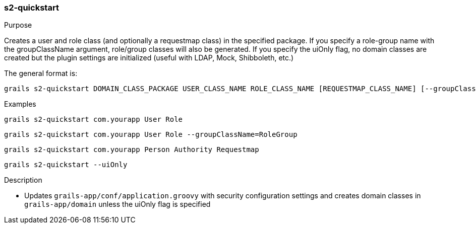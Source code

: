 [[s2-quickstart]]
=== s2-quickstart

.Purpose

Creates a user and role class (and optionally a requestmap class) in the specified package.
If you specify a role-group name with the groupClassName argument, role/group classes will also be generated.
If you specify the uiOnly flag, no domain classes are created but the plugin settings are initialized (useful with LDAP, Mock, Shibboleth, etc.)

The general format is:

....
grails s2-quickstart DOMAIN_CLASS_PACKAGE USER_CLASS_NAME ROLE_CLASS_NAME [REQUESTMAP_CLASS_NAME] [--groupClassName=GROUP_CLASS_NAME]
....

.Examples

....
grails s2-quickstart com.yourapp User Role
....

....
grails s2-quickstart com.yourapp User Role --groupClassName=RoleGroup
....

....
grails s2-quickstart com.yourapp Person Authority Requestmap
....

....
grails s2-quickstart --uiOnly
....

.Description

* Updates `grails-app/conf/application.groovy` with security configuration settings and creates domain classes in `grails-app/domain` unless the uiOnly flag is specified
